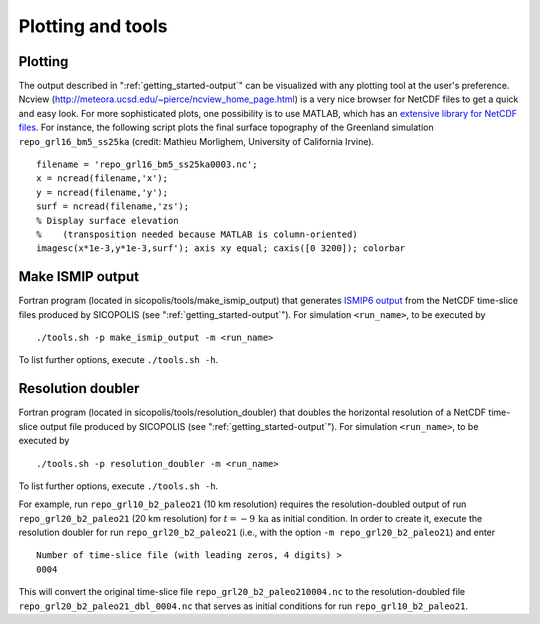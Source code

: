 .. _plotting_and_tools:

Plotting and tools
******************

.. _plotting_and_tools-plotting:

Plotting
========

The output described in ":ref:`getting_started-output`" can be visualized with any plotting tool at the user's preference. Ncview (http://meteora.ucsd.edu/~pierce/ncview_home_page.html) is a very nice browser for NetCDF files to get a quick and easy look. For more sophisticated plots, one possibility is to use MATLAB, which has an `extensive library for NetCDF files <https://www.mathworks.com/help/matlab/network-common-data-form.html>`__. For instance, the following script plots the final surface topography of the Greenland simulation ``repo_grl16_bm5_ss25ka`` (credit: Mathieu Morlighem, University of California Irvine). ::

  filename = 'repo_grl16_bm5_ss25ka0003.nc';
  x = ncread(filename,'x');
  y = ncread(filename,'y');
  surf = ncread(filename,'zs');
  % Display surface elevation
  %    (transposition needed because MATLAB is column-oriented)
  imagesc(x*1e-3,y*1e-3,surf'); axis xy equal; caxis([0 3200]); colorbar

.. _plotting_and_tools-ismip_output:

Make ISMIP output
=================

Fortran program (located in sicopolis/tools/make_ismip_output) that generates `ISMIP6 output <https://www.climate-cryosphere.org/wiki/index.php?title=ISMIP6-Projections2300-Antarctica#A2.3.3_Table_A1:_Variable_request_for_ISMIP6>`__ from the NetCDF time-slice files produced by SICOPOLIS (see ":ref:`getting_started-output`"). For simulation ``<run_name>``, to be executed by ::

  ./tools.sh -p make_ismip_output -m <run_name>

To list further options, execute ``./tools.sh -h``.

.. _plotting_and_tools-res_dbl:

Resolution doubler
==================

Fortran program (located in sicopolis/tools/resolution_doubler) that doubles the horizontal resolution of a NetCDF time-slice output file produced by SICOPOLIS (see ":ref:`getting_started-output`"). For simulation ``<run_name>``, to be executed by ::

  ./tools.sh -p resolution_doubler -m <run_name>

To list further options, execute ``./tools.sh -h``.

For example, run ``repo_grl10_b2_paleo21`` (10 km resolution) requires the resolution-doubled output of run ``repo_grl20_b2_paleo21`` (20 km resolution) for :math:`t=-9\,\mathrm{ka}` as initial condition. In order to create it, execute the resolution doubler for run ``repo_grl20_b2_paleo21`` (i.e., with the option ``-m repo_grl20_b2_paleo21``) and enter ::

  Number of time-slice file (with leading zeros, 4 digits) >
  0004

This will convert the original time-slice file ``repo_grl20_b2_paleo210004.nc`` to the resolution-doubled file ``repo_grl20_b2_paleo21_dbl_0004.nc`` that serves as initial conditions for run ``repo_grl10_b2_paleo21``.
